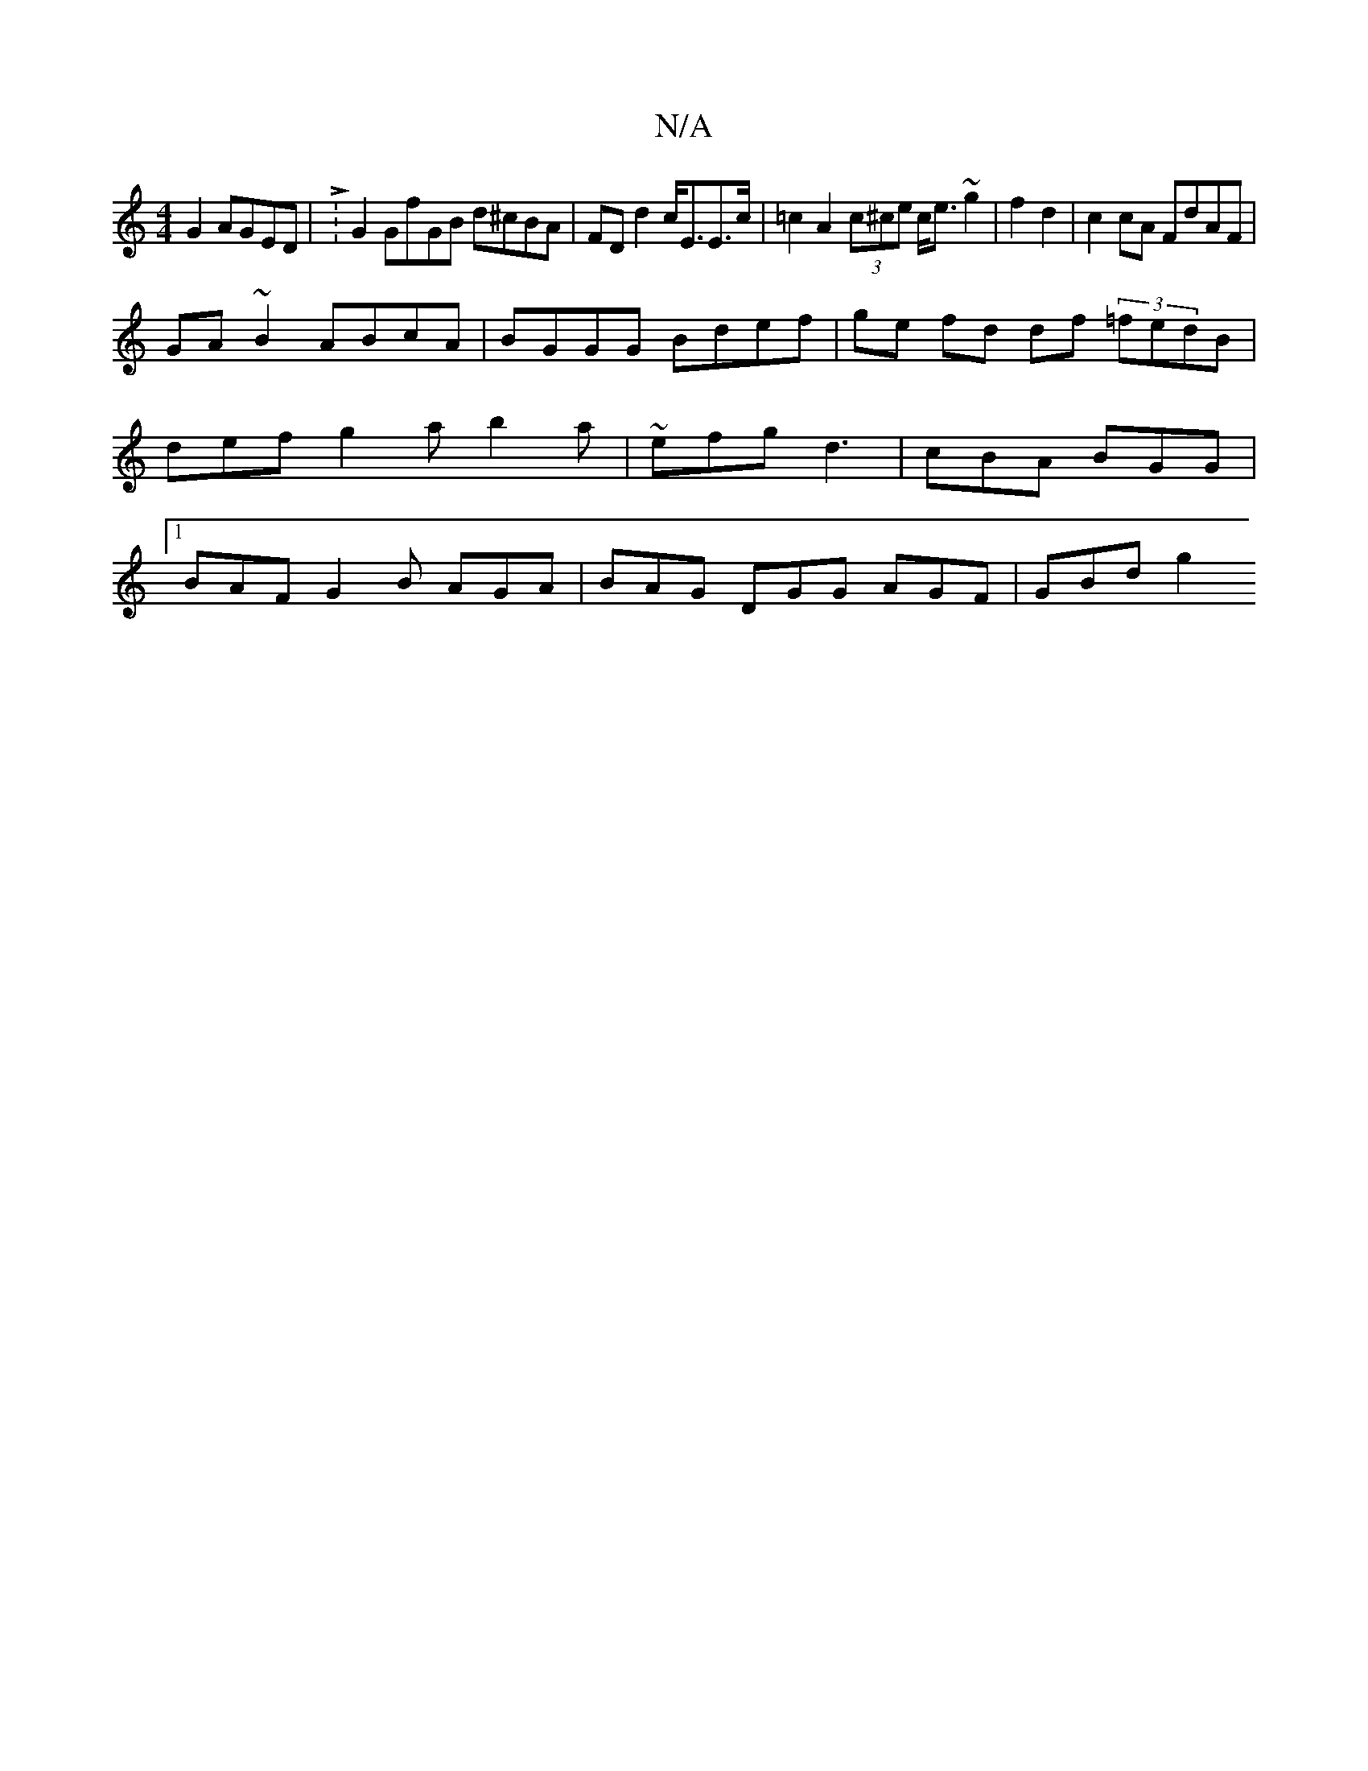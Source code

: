X:1
T:N/A
M:4/4
R:N/A
K:Cmajor
 G2 AGED | L:G2 GfGB d^cBA|FDd2 c<EE>c | =c2 A2 (3c^ce c<e ~g2 | f2 d2|c2 cA FdAF |
GA~B2 ABcA | BGGG Bdef | ge fd df (3=fedB | def g2 a b2 a | ~efg d3 | cBA BGG |1 BAF G2 B AGA | BAG DGG AGF | GBd g2